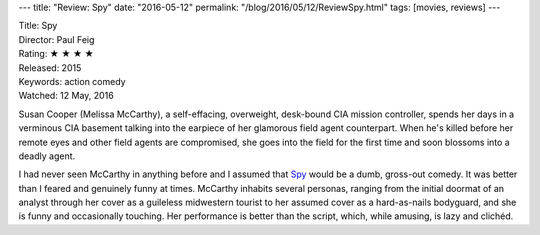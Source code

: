 ---
title: "Review: Spy"
date: "2016-05-12"
permalink: "/blog/2016/05/12/ReviewSpy.html"
tags: [movies, reviews]
---



.. image:: https://upload.wikimedia.org/wikipedia/en/5/5d/Spy2015_TeaserPoster.jpg
    :alt: Spy
    :target: https://en.wikipedia.org/wiki/Spy_(2015_film)
    :class: right-float

| Title: Spy
| Director: Paul Feig
| Rating: ★ ★ ★ ★ 
| Released: 2015
| Keywords: action comedy
| Watched: 12 May, 2016

Susan Cooper (Melissa McCarthy),
a self-effacing, overweight, desk-bound CIA mission controller,
spends her days in a verminous CIA basement
talking into the earpiece of her glamorous field agent counterpart.
When he's killed before her remote eyes and other field agents are compromised,
she goes into the field for the first time
and soon blossoms into a deadly agent.

I had never seen McCarthy in anything before and
I assumed that Spy_ would be a dumb, gross-out comedy.
It was better than I feared
and genuinely funny at times.
McCarthy inhabits several personas,
ranging from the initial doormat of an analyst
through her cover as a guileless midwestern tourist
to her assumed cover as a hard-as-nails bodyguard,
and she is funny and occasionally touching.
Her performance is better than the script,
which, while amusing, is lazy and clichéd.

.. _Spy:
    https://en.wikipedia.org/wiki/Spy_(2015_film)

.. _permalink:
    /blog/2016/05/12/ReviewSpy.html
